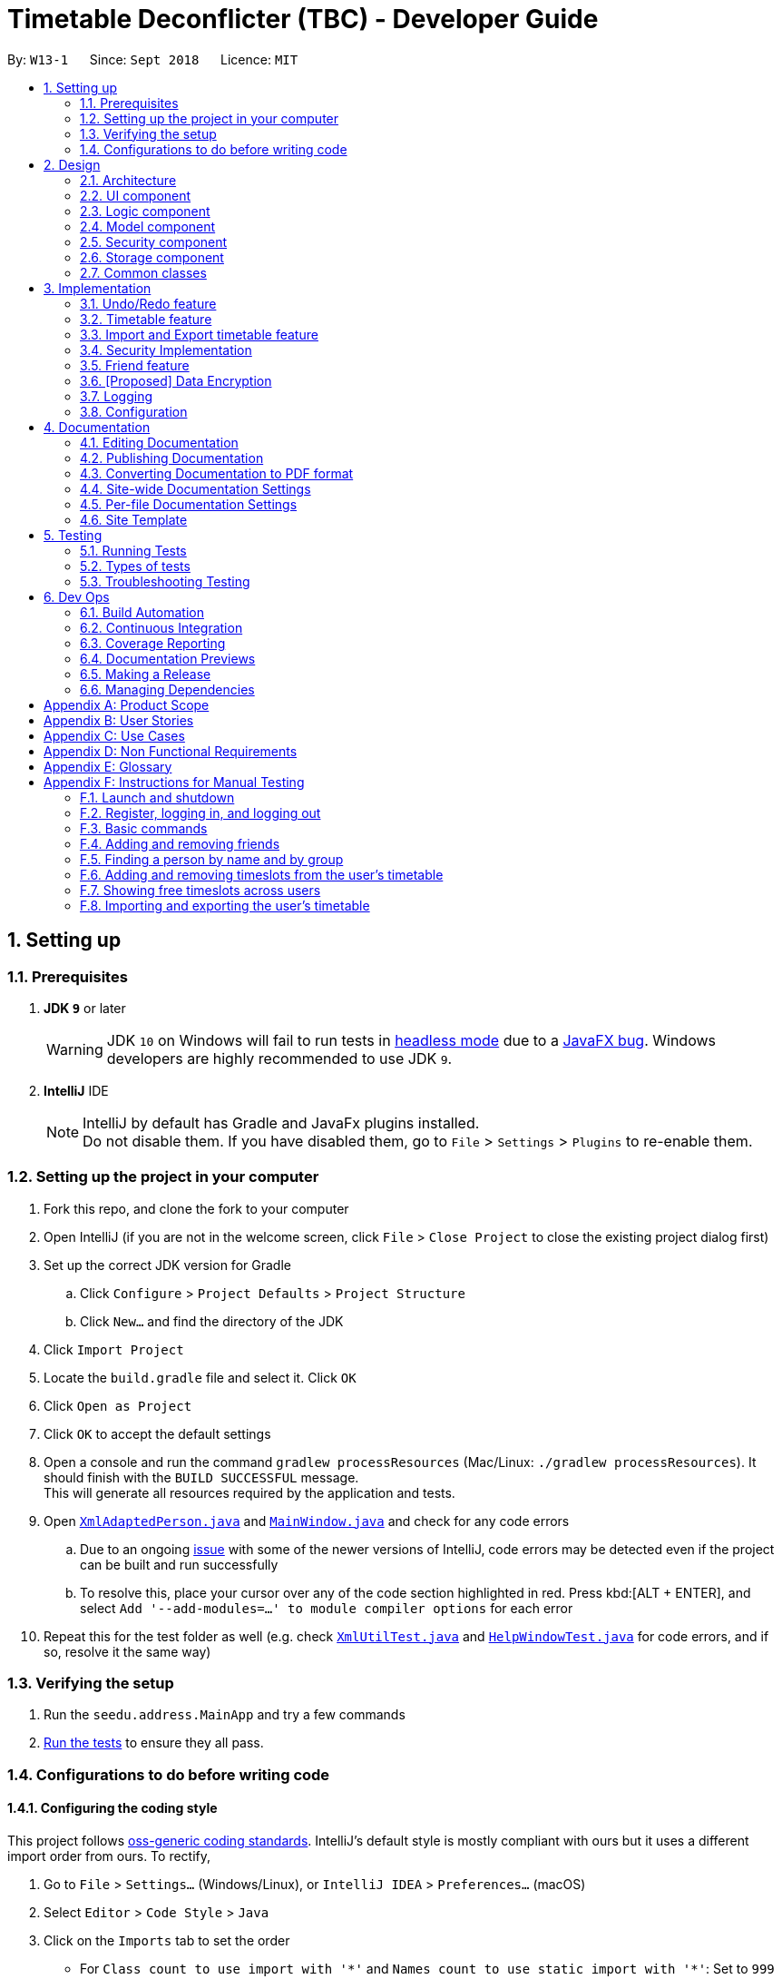 = Timetable Deconflicter (TBC) - Developer Guide
:site-section: DeveloperGuide
:toc:
:toc-title:
:toc-placement: preamble
:sectnums:
:imagesDir: images
:stylesDir: stylesheets
:xrefstyle: full
ifdef::env-github[]
:tip-caption: :bulb:
:note-caption: :information_source:
:warning-caption: :warning:
:experimental:
endif::[]
:repoURL: https://github.com/CS2113-AY1819S1-W13-1/main

By: `W13-1`      Since: `Sept 2018`      Licence: `MIT`

== Setting up

=== Prerequisites

. *JDK `9`* or later
+
[WARNING]
JDK `10` on Windows will fail to run tests in <<UsingGradle#Running-Tests, headless mode>> due to a https://github.com/javafxports/openjdk-jfx/issues/66[JavaFX bug].
Windows developers are highly recommended to use JDK `9`.

. *IntelliJ* IDE
+
[NOTE]
IntelliJ by default has Gradle and JavaFx plugins installed. +
Do not disable them. If you have disabled them, go to `File` > `Settings` > `Plugins` to re-enable them.


=== Setting up the project in your computer

. Fork this repo, and clone the fork to your computer
. Open IntelliJ (if you are not in the welcome screen, click `File` > `Close Project` to close the existing project dialog first)
. Set up the correct JDK version for Gradle
.. Click `Configure` > `Project Defaults` > `Project Structure`
.. Click `New...` and find the directory of the JDK
. Click `Import Project`
. Locate the `build.gradle` file and select it. Click `OK`
. Click `Open as Project`
. Click `OK` to accept the default settings
. Open a console and run the command `gradlew processResources` (Mac/Linux: `./gradlew processResources`). It should finish with the `BUILD SUCCESSFUL` message. +
This will generate all resources required by the application and tests.
. Open link:{repoURL}/src/main/java/seedu/address/storage/XmlAdaptedPerson.java[`XmlAdaptedPerson.java`] and link:{repoURL}/src/main/java/seedu/address/ui/MainWindow.java[`MainWindow.java`] and check for any code errors
.. Due to an ongoing https://youtrack.jetbrains.com/issue/IDEA-189060[issue] with some of the newer versions of IntelliJ, code errors may be detected even if the project can be built and run successfully
.. To resolve this, place your cursor over any of the code section highlighted in red. Press kbd:[ALT + ENTER], and select `Add '--add-modules=...' to module compiler options` for each error
. Repeat this for the test folder as well (e.g. check link:{repoURL}/src/test/java/seedu/address/commons/util/XmlUtilTest.java[`XmlUtilTest.java`] and link:{repoURL}/src/test/java/seedu/address/ui/HelpWindowTest.java[`HelpWindowTest.java`] for code errors, and if so, resolve it the same way)

=== Verifying the setup

. Run the `seedu.address.MainApp` and try a few commands
. <<Testing,Run the tests>> to ensure they all pass.

=== Configurations to do before writing code

==== Configuring the coding style

This project follows https://github.com/oss-generic/process/blob/master/docs/CodingStandards.adoc[oss-generic coding standards]. IntelliJ's default style is mostly compliant with ours but it uses a different import order from ours. To rectify,

. Go to `File` > `Settings...` (Windows/Linux), or `IntelliJ IDEA` > `Preferences...` (macOS)
. Select `Editor` > `Code Style` > `Java`
. Click on the `Imports` tab to set the order

* For `Class count to use import with '\*'` and `Names count to use static import with '*'`: Set to `999` to prevent IntelliJ from contracting the import statements
* For `Import Layout`: The order is `import static all other imports`, `import java.\*`, `import javax.*`, `import org.\*`, `import com.*`, `import all other imports`. Add a `<blank line>` between each `import`

Optionally, you can follow the <<UsingCheckstyle#, UsingCheckstyle.adoc>> document to configure Intellij to check style-compliance as you write code.

==== Updating documentation to match your fork

After forking the repo, the documentation will still have the SE-EDU branding and refer to the `se-edu/addressbook-level4` repo.

If you plan to develop this fork as a separate product (i.e. instead of contributing to `se-edu/addressbook-level4`), you should do the following:

. Configure the <<Docs-SiteWideDocSettings, site-wide documentation settings>> in link:{repoURL}/build.gradle[`build.gradle`], such as the `site-name`, to suit your own project.

. Replace the URL in the attribute `repoURL` in link:{repoURL}/docs/DeveloperGuide.adoc[`DeveloperGuide.adoc`] and link:{repoURL}/docs/UserGuide.adoc[`UserGuide.adoc`] with the URL of your fork.

==== Setting up CI

Set up Travis to perform Continuous Integration (CI) for your fork. See <<UsingTravis#, UsingTravis.adoc>> to learn how to set it up.

After setting up Travis, you can optionally set up coverage reporting for your team fork (see <<UsingCoveralls#, UsingCoveralls.adoc>>).

[NOTE]
Coverage reporting could be useful for a team repository that hosts the final version but it is not that useful for your personal fork.

Optionally, you can set up AppVeyor as a second CI (see <<UsingAppVeyor#, UsingAppVeyor.adoc>>).

[NOTE]
Having both Travis and AppVeyor ensures your App works on both Unix-based platforms and Windows-based platforms (Travis is Unix-based and AppVeyor is Windows-based)

==== Getting started with coding

When you are ready to start coding,

1. Get some sense of the overall design by reading <<Design-Architecture>>.
2. Take a look at <<GetStartedProgramming>>.

== Design

[[Design-Architecture]]
=== Architecture

.Architecture Diagram
image::Architecture.png[width="600"]

The *_Architecture Diagram_* given above explains the high-level design of the App. Given below is a quick overview of each component.

[TIP]
The `.pptx` files used to create diagrams in this document can be found in the link:{repoURL}/docs/diagrams/[diagrams] folder. To update a diagram, modify the diagram in the pptx file, select the objects of the diagram, and choose `Save as picture`.

`Main` has only one class called link:{repoURL}/src/main/java/seedu/address/MainApp.java[`MainApp`]. It is responsible for,

* At app launch: Initializes the components in the correct sequence, and connects them up with each other.
* At shut down: Shuts down the components and invokes cleanup method where necessary.

<<Design-Commons,*`Commons`*>> represents a collection of classes used by multiple other components. Two of those classes play important roles at the architecture level.

* `EventsCenter` : This class (written using https://github.com/google/guava/wiki/EventBusExplained[Google's Event Bus library]) is used by components to communicate with other components using events (i.e. a form of _Event Driven_ design)
* `LogsCenter` : Used by many classes to write log messages to the App's log file.

The rest of the App consists of five components.

* <<Design-Ui,*`UI`*>>: The UI of the App.
* <<Design-Logic,*`Logic`*>>: The command executor.
* <<Design-Model,*`Model`*>>: Holds the data of the App in-memory.
* <<Design-Storage,*`Storage`*>>: Reads data from, and writes data to, the hard disk.
* <<Design-Security,*`Security`*>>: Enforces Authentication

Each of the five components

* Defines its _API_ in an `interface` with the same name as the Component.
* Exposes its functionality using a `{Component Name}Manager` class.

For example, the `Logic` component (see the class diagram given below) defines it's API in the `Logic.java` interface and exposes its functionality using the `LogicManager.java` class.

.Class Diagram of the Logic Component
image::LogicClassDiagram.png[width="800"]

[discrete]

[[Events-Driven-Nature]]
==== Events-Driven nature of the design

The _Sequence Diagram_ below shows how the components interact for the scenario where the user issues the command `delete 1`.

.Component interactions for `delete 1` command (part 1)
image::SDforDeletePerson.png[width="800"]

[NOTE]
Note how the `Model` simply raises a `AddressBookChangedEvent` when the Address Book data are changed, instead of asking the `Storage` to save the updates to the hard disk.

The diagram below shows how the `EventsCenter` reacts to that event, which eventually results in the updates being saved to the hard disk and the status bar of the UI being updated to reflect the 'Last Updated' time.

.Component interactions for `delete 1` command (part 2)
image::SDforDeletePersonEventHandling.png[width="800"]

[NOTE]
Note how the event is propagated through the `EventsCenter` to the `Storage` and `UI` without `Model` having to be coupled to either of them. This is an example of how this Event Driven approach helps us reduce direct coupling between components.

The sections below give more details of each component.

[[Design-Ui]]
=== UI component

.Structure of the UI Component
image::UiClassDiagram.png[width="800"]

*API* : link:{repoURL}/src/main/java/seedu/address/ui/Ui.java[`Ui.java`]

The UI consists of a `MainWindow` that is made up of parts e.g.`CommandBox`, `ResultDisplay`, `PersonListPanel`, `StatusBarFooter`, `BrowserPanel` etc. All these, including the `MainWindow`, inherit from the abstract `UiPart` class.

The `UI` component uses JavaFx UI framework. The layout of these UI parts are defined in matching `.fxml` files that are in the `src/main/resources/view` folder. For example, the layout of the link:{repoURL}/src/main/java/seedu/address/ui/MainWindow.java[`MainWindow`] is specified in link:{repoURL}/src/main/resources/view/MainWindow.fxml[`MainWindow.fxml`]

The `UI` component,

* Executes user commands using the `Logic` component.
* Binds itself to some data in the `Model` so that the UI can auto-update when data in the `Model` change.
* Responds to events raised from various parts of the App and updates the UI accordingly.

[[Design-Logic]]
=== Logic component

[[fig-LogicClassDiagram]]
.Structure of the Logic Component
image::LogicClassDiagram.png[width="800"]

*API* :
link:{repoURL}/src/main/java/seedu/address/logic/Logic.java[`Logic.java`]

.  `Logic` uses the `AddressBookParser` class to parse the user command.
.  This results in a `Command` object which is executed by the `LogicManager`.
.  The command execution can affect the `Model` (e.g. adding a person) and/or raise events.
.  The result of the command execution is encapsulated as a `CommandResult` object which is passed back to the `Ui`.

Given below is the Sequence Diagram for interactions within the `Logic` component for the `execute("delete 1")` API call.

.Interactions Inside the Logic Component for the `delete 1` Command
image::DeletePersonSdForLogic.png[width="800"]

[[Design-Model]]
=== Model component

.Structure of the Model Component
image::ModelClassDiagram.png[width="800"]

*API* : link:{repoURL}/src/main/java/seedu/address/model/Model.java[`Model.java`]

The `Model`,

* stores a `UserPref` object that represents the user's preferences.
* stores the Address Book data.
* exposes an unmodifiable `ObservableList<Person>` that can be 'observed' e.g. the UI can be bound to this list so that the UI automatically updates when the data in the list change.
* does not depend on any of the other three components.

[NOTE]
As a more OOP model, we can store a `Tag` list in `Address Book`, which `Person` can reference. This would allow `Address Book` to only require one `Tag` object per unique `Tag`, instead of each `Person` needing their own `Tag` object. An example of how such a model may look like is given below. +
 +
image:ModelClassBetterOopDiagram.png[width="800"]

// tag::designSecurity[]
[[Design-Security]]
=== Security component

.Structure of the Model Component
image::SecurityClassDiagram.png[width="800"]

*API* : link:{repoURL}/src/main/java/seedu/address/security/Security.java[`Security.java`]

The `Security` component is an authentication module that ensures the users that are using the application are
recognized, and an instance of a authenticated user will be created every time a user is logged in so as to allow
the application to do user-specific tasks.

The Sequence Diagram when a user logs in is given below:

.Interactions between the UI Component and Security Component for the `login` Command
image::SecurityLoginSequenceDiagram.png[width="800"]
// end::designSecurity[]

[[Design-Storage]]
=== Storage component

.Structure of the Storage Component
image::StorageClassDiagram.png[width="800"]

*API* : link:{repoURL}/src/main/java/seedu/address/storage/Storage.java[`Storage.java`]

The `Storage` component,

* can save `UserPref` objects in json format and read it back.
* can save the Address Book data in xml format and read it back.

[[Design-Commons]]
=== Common classes

Classes used by multiple components are in the `seedu.addressbook.commons` package.

== Implementation

This section describes some noteworthy details on how certain features are implemented.

// tag::undoredo[]
=== Undo/Redo feature
==== Current Implementation

The undo/redo mechanism is facilitated by `VersionedAddressBook`.
It extends `AddressBook` with an undo/redo history, stored internally as an `addressBookStateList` and `currentStatePointer`.
Additionally, it implements the following operations:

* `VersionedAddressBook#commit()` -- Saves the current address book state in its history.
* `VersionedAddressBook#undo()` -- Restores the previous address book state from its history.
* `VersionedAddressBook#redo()` -- Restores a previously undone address book state from its history.

These operations are exposed in the `Model` interface as `Model#commitAddressBook()`, `Model#undoAddressBook()` and `Model#redoAddressBook()` respectively.

Given below is an example usage scenario and how the undo/redo mechanism behaves at each step.

Step 1. The user launches the application for the first time. The `VersionedAddressBook` will be initialized with the initial address book state, and the `currentStatePointer` pointing to that single address book state.

image::UndoRedoStartingStateListDiagram.png[width="800"]

Step 2. The user executes `delete 5` command to delete the 5th person in the address book. The `delete` command calls `Model#commitAddressBook()`, causing the modified state of the address book after the `delete 5` command executes to be saved in the `addressBookStateList`, and the `currentStatePointer` is shifted to the newly inserted address book state.

image::UndoRedoNewCommand1StateListDiagram.png[width="800"]

Step 3. The user executes `add n/David ...` to add a new person. The `add` command also calls `Model#commitAddressBook()`, causing another modified address book state to be saved into the `addressBookStateList`.

image::UndoRedoNewCommand2StateListDiagram.png[width="800"]

[NOTE]
If a command fails its execution, it will not call `Model#commitAddressBook()`, so the address book state will not be saved into the `addressBookStateList`.

Step 4. The user now decides that adding the person was a mistake, and decides to undo that action by executing the `undo` command. The `undo` command will call `Model#undoAddressBook()`, which will shift the `currentStatePointer` once to the left, pointing it to the previous address book state, and restores the address book to that state.

image::UndoRedoExecuteUndoStateListDiagram.png[width="800"]

[NOTE]
If the `currentStatePointer` is at index 0, pointing to the initial address book state, then there are no previous address book states to restore. The `undo` command uses `Model#canUndoAddressBook()` to check if this is the case. If so, it will return an error to the user rather than attempting to perform the undo.

The following sequence diagram shows how the undo operation works:

.Interactions between the Logic Component and Model Component for the `undo` Command
image::UndoRedoSequenceDiagram.png[width="800"]

The `redo` command does the opposite -- it calls `Model#redoAddressBook()`, which shifts the `currentStatePointer` once to the right, pointing to the previously undone state, and restores the address book to that state.

[NOTE]
If the `currentStatePointer` is at index `addressBookStateList.size() - 1`, pointing to the latest address book state, then there are no undone address book states to restore. The `redo` command uses `Model#canRedoAddressBook()` to check if this is the case. If so, it will return an error to the user rather than attempting to perform the redo.

Step 5. The user then decides to execute the command `list`. Commands that do not modify the address book, such as `list`, will usually not call `Model#commitAddressBook()`, `Model#undoAddressBook()` or `Model#redoAddressBook()`. Thus, the `addressBookStateList` remains unchanged.

image::UndoRedoNewCommand3StateListDiagram.png[width="800"]

Step 6. The user executes `clear`, which calls `Model#commitAddressBook()`. Since the `currentStatePointer` is not pointing at the end of the `addressBookStateList`, all address book states after the `currentStatePointer` will be purged. We designed it this way because it no longer makes sense to redo the `add n/David ...` command. This is the behavior that most modern desktop applications follow.

image::UndoRedoNewCommand4StateListDiagram.png[width="800"]

The following activity diagram summarizes what happens when a user executes a new command:

image::UndoRedoActivityDiagram.png[width="650"]

==== Design Considerations

===== Aspect: How undo & redo executes

* **Alternative 1 (current choice):** Saves the entire address book.
** Pros: Easy to implement.
** Cons: May have performance issues in terms of memory usage.
* **Alternative 2:** Individual command knows how to undo/redo by itself.
** Pros: Will use less memory (e.g. for `delete`, just save the person being deleted).
** Cons: We must ensure that the implementation of each individual command are correct.

===== Aspect: Data structure to support the undo/redo commands

* **Alternative 1 (current choice):** Use a list to store the history of address book states.
** Pros: Easy for new Computer Science student undergraduates to understand, who are likely to be the new incoming developers of our project.
** Cons: Logic is duplicated twice. For example, when a new command is executed, we must remember to update both `HistoryManager` and `VersionedAddressBook`.
* **Alternative 2:** Use `HistoryManager` for undo/redo
** Pros: We do not need to maintain a separate list, and just reuse what is already in the codebase.
** Cons: Requires dealing with commands that have already been undone: We must remember to skip these commands. Violates Single Responsibility Principle and Separation of Concerns as `HistoryManager` now needs to do two different things.
// end::undoredo[]

{nbsp}

// tag::timetable[]
=== Timetable feature
==== Current implementation

FreeTime's timetable feature allows users to store and view their own timetables. +

FreeTime can also display a deconflicted timetable, highlighting mutually free timeslots among the current user and all other selected people.

The timetable feature can be broadly split into two parts: +
1. The backend, which handles the storage and logic of `TimeTable` objects; +
2. The frontend, which handles the display of `TimeTable` objects.

===== Backend implementation

The `TimeTable` object is composed under the `Person` class in `Model`. Each `TimeTable` is composed of any number of `TimeSlot` objects. Each `TimeSlot` consists of: +
1. One `DayOfWeek` object to indicate the day of week of the `TimeSlot`; +
2. Two `LocalTime` objects to indicate the start time and end time of the `TimeSlot` respectively. +
3. One `Color` object to indicate the color of the `TimeSlot` when displayed on FreeTime's UI.

The following class diagram summarises the relationship between the components of the `TimeTable` class:

.Structure of the `TimeTable` Class
image::TimeTableClassDiagram.png[width="600"]

The `TimeTable` class implements two key methods: +
1. `TimeTable#addTimeSlot()` - to add a new `TimeSlot` to the `TimeTable` +
2. `TimeTable#deleteTimeSlot()` - to remove an existing `TimeSlot` from the `TimeTable` +

The class `DeconflictTimeTable`, which inherits from `TimeTable`, is used when the `free` command is executed to store mutually free timeslots among users. +
When the `free` command is executed, a `DeconflictTimeTable` object is instantiated with all `TimeSlot` objects in the user's `TimeTable`. Subsequently, the `TimeTable` objects of every `Person` that is passed as an argument to the `free` command is added to the `DeconflictTimeTable`.

The following sequence diagram shows the significant method calls for the method `FreeCommand#execute()`:

.Interactions between the Logic Component and Model Component for the `FreeTime#execute()` Method
image::DeconflictSequenceDiagram.png[width="800"]

The key difference between `TimeTable` and `DeconflictTimeTable` lies in the implementation of the `addTimeSlot()` method. `TimeTable#addTimeSlot()` throws a `TimeSlotOverlapException` when the `TimeSlot` to be added overlaps with an existing `TimeSlot` in the `TimeTable`. +
However, `DeconflictTimeTable#addTimeSlot()` merges the `TimeSlot` to be added with all overlapping `TimeSlot` objects in the `DeconflictTimeTable`. Thus, `DeconflictTimeTable#addTimeSlot()` never throws `TimeSlotOverlapException`.


===== Frontend implementation

`TimeTablePanel` extends the abstract class `UIPart` and is implemented using a `BorderPane`. It is composed of the following classes: +
1. `TimeTableDayMarkerGrid` - a `GridPane` on the left of the `TimeTablePanel` to display the days of the week; +
2. `TimeTableTimeMarkerGrid` - a `GridPane` on the top of the `TimeTablePanel` to display the time markers +
3. `TimeTableMainGrid` - a `GridPane` in the center of the `TimeTablePanel`. Composed of any number of `TimeTablePanelTimeSlot` objects. +

The following class diagram summarises the relationship between the components of the TimeTablePanel class:

.Structure of the `TimeTablePanel` Class
image::TimeTablePanelClassDiagram.png[width="600"]

The following screenshot shows the relative position of all the components in `TimeTablePanel`:

.Layout of the TimeTablePanel
image::TimeTableScreenshotLabelled.png[width="800"]

FreeTime's UI is updated through the `EventsCenter` every time `Model#updateTimeTable()` is called.

The following sequence diagram shows the significant method calls for the method `Model#updateTimeTable()`.

.Interactions between the Model, EventsCenter, and UI Components for the `FreeTime#execute()` Method
image::UpdateTimeTableSequenceDiagram.png[width="1600"]

{nbsp}


==== Design Considerations
===== Aspect: How the frontend updates the `TimeTable` to be displayed
* **Alternative 1 (current choice):** Clears the entire `TimeTableMainGrid` before loading the new `TimeTable`
** Pros: Easy to implement, only one method (`loadTimeTable()`) is required
** Cons: May suffer from performance degradation, especially when the `TimeTable` to be loaded contains many `TimeSlot` objects
* **Alternative 2:** Detect the difference between the currently displayed `TimeTable` before adding or deleting `TimeTablePanelTimeSlot` objects accordingly.
** Pros: Reduces execution time of methods which update the displayed `TimeTable`
** Cons: A method to detect the difference between `TimeTable` objects must be implemented. May not result in significant performance improvements when switching between `TimeTable` objects with few or no `TimeSlot` objects in common.
// end::timetable[]

{nbsp}

// tag::import_export_timetable[]
=== Import and Export timetable feature

The import and export timetable feature allows users to import and export their timetables from/to external applications as _.ics_ files.

The currently supported applications are: +

Import:

* NUSMODS [https://nusmods.com] +

Export:

* FreeTime (you export and then import it back in)

* Google Calendar (Preliminary support: TimeSlots show up as individual events for 1 week.)

==== Current implementation

The import and export feature consists of two parts: +

1. The backend, which handles the reading and writing of _.ics_ files, and the conversion between the _.ics_ format and the TimeTable object. +
2. The frontend, which parses user input, and informs the user of success or failure.


===== Backend implementation - Import

For import, the file is read from the disk using biweekly (3rd-party library), and then subsequently converted into a TimeTable by the IcsUtil class.

The following sequence diagram shows how the TimeTable is imported: +

.Interactions between the Logic Component and IcsUtil for the `import` Command
image::ImportSequenceDiagram.png[ ]

===== Backend implementation - Export

For export, the TimeTable is converted into a iCalendar object by IcsUtil, and then written to disk as _.ics_ file using biweekly (3rd-party library).

The following sequence diagram shows how the TimeTable is exported: +

.Interactions between the Logic Component and IcsUtil for the `export` Command
image::ImportSequenceDiagrsssam.png[width = 600]

{nbsp}

===== Backend implementation - IcsUtil Class

The `IcsUtil` class implements two key utility methods for handling _.ics_ files: +

1. `IcsUtil#readTimeTableFromFile()` - to read an `Optional<TimeTable>` from an _.ics_ file; accepts the `filePath` of the _.ics_ file as parameter +
2. `IcsUtil#saveTimeTableToFile()` - to write a `TimeTable` to disk; accepts the `TimeTable` and `filePath` of the _.ics_ file as parameter +


===== Frontend implementation
Similar to the other commands; see <<Events-Driven-Nature,*`Events-Driven nature of the design`*>>.

==== Design Considerations
===== Aspect: Which Classes (and which system(s)) should parse the ics file format?
* **Alternative 1 (current choice):** All code related to parsing _.ics_ timetable files are inside 'IcsUtil' class. When executing ImportCommand/ExportCommand, it directly calls a method in IcsUtil.
** Pros:
*** All methods that have to do with _.ics_ parsing are in one class. Easier to implement and manage, given that there are only a few methods for now.
*** Less dependencies. (directly call IcsUtil to read/write .ics files; compared to having to call IcsStorage which then calls IcsUtil).
** Cons:
*** Single responsibility principle is broken. Also, difficult to manage if the class expands and has more methods.
* **Alternative 2 (Go through the <<Design-Storage,*`Storage`*>> subsystem):** Follow the existing IO implementation of the other files: `addressbook.xml` and `preferences.json`; create an IcsTimeTableStorage class to access the ics file in hard disk.
** Pros:
*** Similar implementation to existing: Classes that have to do with IO are accessed using the Storage Interface.
** Cons:
*** Increased dependency: LogicManager will then have dependency on Storage.
*** More difficult to implement: Current implementation of <<Design-Storage,*`Storage`*>> does not favor 'on-demand' instantiation (as in the import and export command).
// end::import_export_timetable[]

{nbsp}

// tag::securityImplementation[]
=== Security Implementation
To begin this section, we would need to introduce the idea of a Authenticated User instance.
Everytime a user successfully logs in, or creates a new account, the application will create an Authenticated User in
Model. This User is an extension of the Person Class, which different UI and commands will access it. One example would
be the friend's UI panel, where it has to know the current user to know his friends

==== Current Implementation
This section will be broken down into +
1. Front-End +
2. Back-End +

===== Front-End Implementation
1. CLI +
SecurityBox Class handles the command line interface, and passes every commands to
SecurityManager through the Security API.
2. UI Prompt +
Inside the UI package, there are two new windows created, LoginWindow and RegistrationWindow. Each Window would handle
UI events such as clicks and passing relevant information to the SecurityManager
similar to above. +

Whenever login or register is called through the Security API, this raises their respective Events to the event bus. The preexisting UIManager is subscribed
to this events, and will react accordingly to the events raised.

===== Back-End Implementation
Users credentials are stored in a json file called users.json at root. The class managing the reading and writing of
this file is JsonAppUserStorage. +

The object that it is storing is the AppUsers class implemented in the Security Package. It contains an array of
AccountCredentials, which has the attribute of Username and Password, and methods such isPasswordValid(). Here it also
calls the static Hasher class, which takes the password and a salt to create the hash of the password to store.

Whenever a user logs in, the username is searched inside AppUsers. Once it matches the username, the input pasword is
then salted and hashed (SHA-512), and finally compared to the stored hashed password.

==== Design Considerations
// end::securityImplementation[]

// tag::friend[]
=== Friend feature
==== Feature description
The friend feature allows users to befriend and add other users to their friend list.
Timetables are only viewable for users in your friend list and timetables can only be deconflicted within your friends.

==== Current implementation
The feature is implemented with two main parts. The frontend and the backend, which will be explained below.

===== Backend implementation
The `User` is associated with a specific `Person`. Each person can have any number of `Friend` objects.
Every friend will have a `Name` object that corresponds to the specific `Person` object in the list.


.Class diagram of Friend
image::FriendClassDiagram.png[width="200"]

{nbsp}

===== Frontend implementation
On the left side users will now see two panes, one above for friends and one below for the rest of the users not inside the friend list.
PersonListPanel is adapted to now have two `Stackpane` instead of one and is nested inside a `Splitpane` in the `VBox`.

.Class diagram of Friend
image::FriendFeatureFrontEndDiagramFix.png[width="300"]

===== Design Considerations
===== How to store the friends of the User
* **Alternative 1 (current choice):** Every Friend of the user has a name which matches a specific person in the database
** Pros: Every friend only includes essential information about the specific person
** Cons: Takes longer to match the person in the friends list to a person in the database
* **Alternative 2:** Allowing every Friend to compose a Person object
** Pros: Friend contains more information that can be used
** Cons: Duplicated entries of the same Person
// end::friend[]

{nbsp}

// tag::dataencryption[]
=== [Proposed] Data Encryption

_{Explain here how the data encryption feature will be implemented}_

// end::dataencryption[]

=== Logging

We are using `java.util.logging` package for logging. The `LogsCenter` class is used to manage the logging levels and logging destinations.

* The logging level can be controlled using the `logLevel` setting in the configuration file (See <<Implementation-Configuration>>)
* The `Logger` for a class can be obtained using `LogsCenter.getLogger(Class)` which will log messages according to the specified logging level
* Currently log messages are output through: `Console` and to a `.log` file.

*Logging Levels*

* `SEVERE` : Critical problem detected which may possibly cause the termination of the application
* `WARNING` : Can continue, but with caution
* `INFO` : Information showing the noteworthy actions by the App
* `FINE` : Details that is not usually noteworthy but may be useful in debugging e.g. print the actual list instead of just its size

[[Implementation-Configuration]]
=== Configuration

Certain properties of the application can be controlled (e.g App name, logging level) through the configuration file (default: `config.json`).

== Documentation

We use asciidoc for writing documentation.

[NOTE]
We chose asciidoc over Markdown because asciidoc, although a bit more complex than Markdown, provides more flexibility in formatting.

=== Editing Documentation

See <<UsingGradle#rendering-asciidoc-files, UsingGradle.adoc>> to learn how to render `.adoc` files locally to preview the end result of your edits.
Alternatively, you can download the AsciiDoc plugin for IntelliJ, which allows you to preview the changes you have made to your `.adoc` files in real-time.

=== Publishing Documentation

See <<UsingTravis#deploying-github-pages, UsingTravis.adoc>> to learn how to deploy GitHub Pages using Travis.

=== Converting Documentation to PDF format

We use https://www.google.com/chrome/browser/desktop/[Google Chrome] for converting documentation to PDF format, as Chrome's PDF engine preserves hyperlinks used in webpages.

Here are the steps to convert the project documentation files to PDF format.

.  Follow the instructions in <<UsingGradle#rendering-asciidoc-files, UsingGradle.adoc>> to convert the AsciiDoc files in the `docs/` directory to HTML format.
.  Go to your generated HTML files in the `build/docs` folder, right click on them and select `Open with` -> `Google Chrome`.
.  Within Chrome, click on the `Print` option in Chrome's menu.
.  Set the destination to `Save as PDF`, then click `Save` to save a copy of the file in PDF format. For best results, use the settings indicated in the screenshot below.

.Saving documentation as PDF files in Chrome
image::chrome_save_as_pdf.png[width="300"]

[[Docs-SiteWideDocSettings]]
=== Site-wide Documentation Settings

The link:{repoURL}/build.gradle[`build.gradle`] file specifies some project-specific https://asciidoctor.org/docs/user-manual/#attributes[asciidoc attributes] which affects how all documentation files within this project are rendered.

[TIP]
Attributes left unset in the `build.gradle` file will use their *default value*, if any.

[cols="1,2a,1", options="header"]
.List of site-wide attributes
|===
|Attribute name |Description |Default value

|`site-name`
|The name of the website.
If set, the name will be displayed near the top of the page.
|_not set_

|`site-githuburl`
|URL to the site's repository on https://github.com[GitHub].
Setting this will add a "View on GitHub" link in the navigation bar.
|_not set_

|`site-seedu`
|Define this attribute if the project is an official SE-EDU project.
This will render the SE-EDU navigation bar at the top of the page, and add some SE-EDU-specific navigation items.
|_not set_

|===

[[Docs-PerFileDocSettings]]
=== Per-file Documentation Settings

Each `.adoc` file may also specify some file-specific https://asciidoctor.org/docs/user-manual/#attributes[asciidoc attributes] which affects how the file is rendered.

Asciidoctor's https://asciidoctor.org/docs/user-manual/#builtin-attributes[built-in attributes] may be specified and used as well.

[TIP]
Attributes left unset in `.adoc` files will use their *default value*, if any.

[cols="1,2a,1", options="header"]
.List of per-file attributes, excluding Asciidoctor's built-in attributes
|===
|Attribute name |Description |Default value

|`site-section`
|Site section that the document belongs to.
This will cause the associated item in the navigation bar to be highlighted.
One of: `UserGuide`, `DeveloperGuide`, ``LearningOutcomes``{asterisk}, `AboutUs`, `ContactUs`

_{asterisk} Official SE-EDU projects only_
|_not set_

|`no-site-header`
|Set this attribute to remove the site navigation bar.
|_not set_

|===

=== Site Template

The files in link:{repoURL}/docs/stylesheets[`docs/stylesheets`] are the https://developer.mozilla.org/en-US/docs/Web/CSS[CSS stylesheets] of the site.
You can modify them to change some properties of the site's design.

The files in link:{repoURL}/docs/templates[`docs/templates`] controls the rendering of `.adoc` files into HTML5.
These template files are written in a mixture of https://www.ruby-lang.org[Ruby] and http://slim-lang.com[Slim].

[WARNING]
====
Modifying the template files in link:{repoURL}/docs/templates[`docs/templates`] requires some knowledge and experience with Ruby and Asciidoctor's API.
You should only modify them if you need greater control over the site's layout than what stylesheets can provide.
The SE-EDU team does not provide support for modified template files.
====

[[Testing]]
== Testing

=== Running Tests

There are three ways to run tests.

[TIP]
The most reliable way to run tests is the 3rd one. The first two methods might fail some GUI tests due to platform/resolution-specific idiosyncrasies.

*Method 1: Using IntelliJ JUnit test runner*

* To run all tests, right-click on the `src/test/java` folder and choose `Run 'All Tests'`
* To run a subset of tests, you can right-click on a test package, test class, or a test and choose `Run 'ABC'`

*Method 2: Using Gradle*

* Open a console and run the command `gradlew clean allTests` (Mac/Linux: `./gradlew clean allTests`)

[NOTE]
See <<UsingGradle#, UsingGradle.adoc>> for more info on how to run tests using Gradle.

*Method 3: Using Gradle (headless)*

Thanks to the https://github.com/TestFX/TestFX[TestFX] library we use, our GUI tests can be run in the _headless_ mode. In the headless mode, GUI tests do not show up on the screen. That means the developer can do other things on the Computer while the tests are running.

To run tests in headless mode, open a console and run the command `gradlew clean headless allTests` (Mac/Linux: `./gradlew clean headless allTests`)

=== Types of tests

We have two types of tests:

.  *GUI Tests* - These are tests involving the GUI. They include,
.. _System Tests_ that test the entire App by simulating user actions on the GUI. These are in the `systemtests` package.
.. _Unit tests_ that test the individual components. These are in `seedu.address.ui` package.
.  *Non-GUI Tests* - These are tests not involving the GUI. They include,
..  _Unit tests_ targeting the lowest level methods/classes. +
e.g. `seedu.address.commons.StringUtilTest`
..  _Integration tests_ that are checking the integration of multiple code units (those code units are assumed to be working). +
e.g. `seedu.address.storage.StorageManagerTest`
..  Hybrids of unit and integration tests. These test are checking multiple code units as well as how the are connected together. +
e.g. `seedu.address.logic.LogicManagerTest`


=== Troubleshooting Testing
**Problem: `HelpWindowTest` fails with a `NullPointerException`.**

* Reason: One of its dependencies, `HelpWindow.html` in `src/main/resources/docs` is missing.
* Solution: Execute Gradle task `processResources`.

== Dev Ops

=== Build Automation

See <<UsingGradle#, UsingGradle.adoc>> to learn how to use Gradle for build automation.

=== Continuous Integration

We use https://travis-ci.org/[Travis CI] and https://www.appveyor.com/[AppVeyor] to perform _Continuous Integration_ on our projects. See <<UsingTravis#, UsingTravis.adoc>> and <<UsingAppVeyor#, UsingAppVeyor.adoc>> for more details.

=== Coverage Reporting

We use https://coveralls.io/[Coveralls] to track the code coverage of our projects. See <<UsingCoveralls#, UsingCoveralls.adoc>> for more details.

=== Documentation Previews
When a pull request has changes to asciidoc files, you can use https://www.netlify.com/[Netlify] to see a preview of how the HTML version of those asciidoc files will look like when the pull request is merged. See <<UsingNetlify#, UsingNetlify.adoc>> for more details.

=== Making a Release

Here are the steps to create a new release.

.  Update the version number in link:{repoURL}/src/main/java/seedu/address/MainApp.java[`MainApp.java`].
.  Generate a JAR file <<UsingGradle#creating-the-jar-file, using Gradle>>.
.  Tag the repo with the version number. e.g. `v0.1`
.  https://help.github.com/articles/creating-releases/[Create a new release using GitHub] and upload the JAR file you created.

=== Managing Dependencies

A project often depends on third-party libraries. For example, Address Book depends on the http://wiki.fasterxml.com/JacksonHome[Jackson library] for XML parsing. Managing these _dependencies_ can be automated using Gradle. For example, Gradle can download the dependencies automatically, which is better than these alternatives. +
a. Include those libraries in the repo (this bloats the repo size) +
b. Require developers to download those libraries manually (this creates extra work for developers)

[appendix]
== Product Scope

*Target user profile*:

* Has a need to manage complicated weekly timetable
* Has a need to schedule meeting with many people across many groups
* Prefer desktop apps over other types
* Can type fast
* Prefers typing over mouse input
* Is reasonably comfortable using CLI apps


*Value proposition*: Can manage schedule and schedule meetings faster than a typical mouse/GUI driven app

[appendix]
== User Stories

Priorities: High (must have) - `* * \*`, Medium (nice to have) - `* \*`, Low (unlikely to have) - `*`

[width="59%",cols="22%,<23%,<25%,<30%",options="header",]
|=======================================================================
|Priority |As a ... |I want to ... |So that I can...
|`* * *` | Teacher | See when my students are free | Find a good time to hold extra classes
|`* * *` | Student | Book a slot in my friend’s calendar | Automatically block out a timeslot in his schedule
|`* * *` | User | Record my schedule | Know when I am free
|`* * *` | Student | Share my schedule with my friends | Schedule meetings with them
|`* * *` | Student | See my timetable in table form | See things intuitively and quickly
|`* *` | Student | Know when my lecturer is free | Arrange for consultation slots
|`* *` | Student | Form project groups with my friends | Do projects with them
|`* *` | Student | Find times for me to meet my group members | Have a meeting without any troublesome planning
|`* *` | Student | Start my meetings after a certain time | Not wake up early
|`* *` | Student | End my before a certain time | Make it home for dinner
|`* *` | Student | Have meetings that last for more than a set duration | Complete the agenda for the meeting
|`* *` | Student | See when I can have meetings with my group mates in a graphical format | See all potential meeting times at a glance
|`* *` | Student | Have meetings only on certain days of the week | Minimise the number of days I need to go to school
|`*` | Friend | Know when my friend is free | Have lunch with him
|`*` | User | Add friends on a platform | I won't be lonely
|=======================================================================


[appendix]
== Use Cases

(For all use cases below, the *System* is the `AddressBook` and the *Actor* is the `user`, unless specified otherwise)

[discrete]
== Use case: Check student’s timetable

MSS: +
1. Teacher logs into <<account, account>>. +
2. Teacher checks one of her student groups. +
3. Teacher selects "Find common free timeslots". +
4. Address Book requests for confirmation. +
5. Teacher confirms. +
6. Address book returns a list of the free <<timeslot,timeslots>> in descending order of availability. +
Use case ends.

[discrete]
== Use case: Block other user’s timeslot

MSS: +
1. Student logs into <<account, account>>. +
2. Student requests his friend's <<timetable,timetable>>. +
3. System prints friend's <<timetable,timetable>>. +
4. Student chooses one <<timeslot,timeslot>> to block out. +
5. System prints updated friend's <<timetable,timetable>>. +
6. System logs notification to friend's <<account, account>>. +
Use case ends.

[discrete]
== Use case: Add user's timeslot

MSS: +
1. User logs into their <<account, account>>. +
2. System shows the possible commands. +
3. User chooses to add <<timeslot,timeslot>>. +
4. System shows the instructions to add <<timeslot,timeslot>>. +
5. Student adds one of their <<timeslot,timeslots>>. +
6. System confirms the <<timeslot,timeslot>> has been added. +
Use case ends.

[discrete]
== Use case: User View Own Timetable

MSS: +
1. User logs into their <<account, account>>. +
2. System shows the possible commands. +
3. User selects 'View timetable in table form'. +
4. System shows <<timetable,timetable>> in table form. +
Use case ends.

[discrete]
== Use case: Find common free-slots (Group of students)

MSS: +
1. Student logs into their <<account, account>>. +
2. System shows the possible commands. +
3. User selects 'Find common free <<timeslot,timeslots>>'. +
4. System asks for the people the user wants to find common free <<timeslot,timeslots>> with. +
5. Student inputs/selects the people. +
6. System prints the free <<timeslot,timeslots>> it has found. +
Use case ends.

Extensions: (Only an option if one-time 'events' has been implemented) +
1. Student selects one of those <<timeslot,timeslots>> displayed. +
2. System adds an 'event' at that <<timeslot,timeslots>>.
Use case ends.

[discrete]
== Use case: Import TimeTable (for a person)

MSS: +
1. Student logs into their <<account, account>>. +
2. System shows the possible commands. +
3. User selects 'Import <<Timetable,Timetable>>'. +
4. System asks for the location of the file to import the <<Timetable,Timetable>> from. +
5. Student inputs the file location. +
6. System acknowledges the command, and displays the timetable that was imported. +
Use case ends.

Extensions: (user provided invalid file location) +
5a. Student inputs invalid file location. +
5b. System informs user about the invalid file location. +
Use case ends.

[discrete]
== Use case: Export TimeTable (for a person)

MSS: +
1. Student logs into their <<account, account>>. +
2. System shows the possible commands. +
3. User selects 'Export <<Timetable,Timetable>>'. +
4. System asks for the location of the file to export the <<Timetable,Timetable>>. +
5. Student inputs the file location. +
6. System indicates successful export. +
Use case ends.

Extensions: (export fails for any reason) +
6a. System indicates failed export. +
Use case ends.

[appendix]
== Non Functional Requirements

.  Should work on any <<mainstream-os,mainstream OS>> as long as it has Java `9` or higher installed.
.  Should be able to hold up to 1000 timeslots without a noticeable sluggishness (response time of >500 ms) in performance for typical usage.
.  A user with above average typing speed for regular English text (i.e. not code, not system admin commands) should be able to accomplish most of the tasks faster using commands than using the mouse.


[appendix]
== Glossary

[[mainstream-os]] Mainstream OS::
Windows, Linux, Unix, OS-X

[[timeslot]] Timeslot::
A fixed duration of time with a start and end time

[[timetable]] Timetable::
A set of non-overlapping <<timeslot,timeslots>>

[[groups]] Group::
A set of more than one user

[[account]] Account::
A structure that stores all information related to one user. Only accessible to specified user.

[appendix]
== Instructions for Manual Testing

Given below are instructions to test the app manually.

[NOTE]
These instructions only provide a starting point for testers to work on; testers are expected to do more _exploratory_ testing.

=== Launch and shutdown

. Initial launch

.. Download the jar file and copy into an empty folder
.. Double-click the jar file +
   Expected: Shows the login page. The window size may not be optimual.

. Saving window preferences

.. Resize the window to an optimum size. Move the window to a different location. Close the window.
.. Re-launch the app by double-clicking the jar file. +
   Expected: The most recent window size and location is retained.

=== Register, logging in, and logging out

. Opening the help window

.. Test case: `help` +
   Expected: The help window opens, showing the User Guide.

. Logging in with a test account

.. Test case: `login u\test pw\test` +
   Expected: The login is successful and the main GUI appears. The `Me` panel should show a person card panel with `test` in the name field.

. Registering a new account

.. Test case: `register u/John Goe pw/testpassword p/98765432 e/johnd@example.com a/311, Clementi Ave 2, #02-25 t/CS2113T` +
   Expected: The registration is successful and the main GUI appears. The `Me` panel should show a person card panel with `John Goe` in the name field.

. Trying to register a new account with an existing username
.. Test case: `register u/test pw/testpassword p/98765432 e/johnd@example.com a/311, Clementi Ave 2, #02-25 t/CS2113T` +
   Expected: An error message appears indicating that the user already exists.

. Logging out
.. Prerequisites: Have logged in to a user account
.. Test case: `logout` +
   Expected: The logout is successful and the login screen reappears with the message "Successfully logged out".

[NOTE]
All following sections assume that the user is currently logged into FreeTime.

=== Basic commands

. Editing your details

.. Test case: `edit p/91234567 e/johndoe@example.com t/CS2101` +
   Expected: The details of the user in the `Me` panel is updated to specified details.

. Showing command history

.. Test case: `history` +
   Expected: The list of all previously-entered commands appears below the command box.

=== Adding and removing friends

. Adding a friend

.. Test case: `friend 1` +
   Expected: The first person in the `Others` panel moves to the `Friends` panel. Hidden fields, namely phone number, address, and email of this person should now be visible.

. Removing a friend

.. Prerequisites: Have previously added a friend
.. Test case: `unfriend 1` +
   Expected: The first person in the `Friends` panel moves to the `Others` panel. Hidden fields, namely phone number, address, and email of this person should no longer be visible.

=== Finding a person by name and by group

. Finding a person by name

.. Test case: `find John` +
   Expected: Only people with the word `John` in their names in both `Friends` and `Others` panels are shown. The command box reflects the total number of people listed in both panels.

. Finding a person by group

.. Test case: `group CS2101-A` +
   Expected: Only people with the group `CS2101-A` in both `Friends` and `Others` panels are shown. The command box reflects the total number of people listed in both panels.

. Listing all people
.. Prerequisite: Have previously used the `find` or `group` command

.. Test case: `listall` +
   Expected: All people currently registered are shown in their respective panels.

=== Adding and removing timeslots from the user's timetable

. View the user's timetable

.. Test case: `select me` +
   Expected: If logged in with a newly-registed account, the timetable panel should be empty. Otherwise, the user's timetable is shown on the timetable panel.

. View a friend's timetable

.. Prerequisite: Have previously added a friend
.. Test case: `select 1` +
   Expected: The first person in the `Friends` panel is highlighted, with his timetable showing in the timetable panel (should be non-blank for users pre-loaded into FreeTime)

. Adding a timeslot to your timetable

.. Prerequisite: The timeslot from 0800 hrs to 1000 hrs on Monday is empty
.. Test case: `add mon 8-10` +
   Expected: A new timeslot, represented by a colored rectangle, appears in the corresponding position on the timetable. The timetable should also automatically resize to begin at 0800 hrs instead of the default 1000 hrs.

. Removing a timeslot from your timetable

.. Prerequisite: The timeslot from 0800 hrs to 1000 hrs on Monday is occupied by a single timeslot
.. Test case: `delete mon 8-10` +
   Expected: The timeslot corresponding to Monday, 0800 hrs to 1000 hrs is removed from the timetable panel. If no other timeslots in the timetable begin before 1000 hrs, the timetable should automatically resize to begin at the default 1000 hrs.

=== Showing free timeslots across users

. Showing free timeslots across users

.. Prerequisites: Have previously added a friend
.. Test case: `free 1` +
   Expected: A deconflicted timetable should appear in the timetable panel. Timeslots where both the user and the friend at index 1 are available are highlighted in green. All other timeslots are highlighted in red.

=== Importing and exporting the user's timetable

. Exporting a timetable

.. Prerequisite: Has previously added a timeslot to the user's timetable
.. Test case: `select me`, followed by `export file` +
   Expected: The user's timetable is exported to `[root]/import_export/file.ics`, where `[root]` represents the directory where FreeTime.jar is located.

. Importing a timetable

.. Prerequisite: Has previously exported a timetable with the file name `file.ics`, or has generated an .ics file using NUSMods, moved said file to the `import_export` directory under the root directory, and renamed the file to `file.ics` +
.. Test case: `import file` +
   Expected: The user's timetable is imported from the .ics file and should be shown on the timetable panel.
